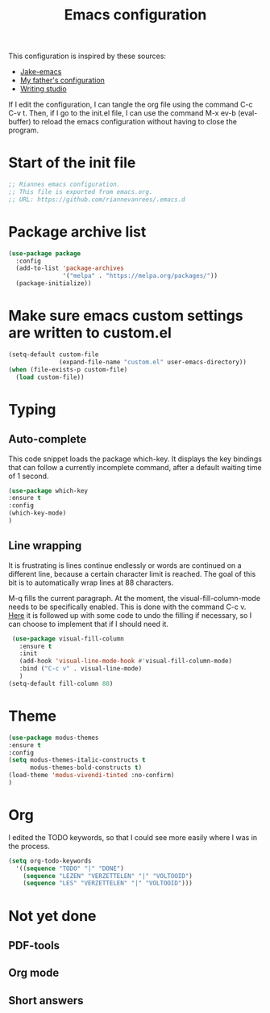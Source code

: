 #+TITLE: Emacs configuration
:PROPERTIES:
#+AUTHOR: Rianne van Rees
#+STARTUP: fold
#+PROPERTY: header-args :results silent :tangle yes
:END:

This configuration is inspired by these sources:

- [[https://github.com/jakebox/jake-emacs/blob/main/jake-emacs/init.el][Jake-emacs]]
- [[https://github.com/reinout/.emacs.d][My father's configuration]]
- [[https://lucidmanager.org/productivity/configure-emacs/][Writing studio]]

If I edit the configuration, I can tangle the org file using the command C-c C-v t. Then, if I go to the init.el file, I can use the command M-x ev-b (eval-buffer) to reload the emacs configuration without having to close the program.

* Start of the init file

#+BEGIN_SRC emacs-lisp :tangle yes
  ;; Riannes emacs configuration.
  ;; This file is exported from emacs.org.
  ;; URL: https://github.com/riannevanrees/.emacs.d
#+END_SRC


* Package archive list

#+begin_src emacs-lisp :tangle yes
  (use-package package
    :config
    (add-to-list 'package-archives
                 '("melpa" . "https://melpa.org/packages/"))
    (package-initialize))
#+end_src


* Make sure emacs custom settings are written to custom.el

#+begin_src emacs-lisp :tangle yes
  (setq-default custom-file
                (expand-file-name "custom.el" user-emacs-directory))
  (when (file-exists-p custom-file)
    (load custom-file))
#+end_src


* Typing

** Auto-complete

This code snippet loads the package which-key. It displays the key bindings that can follow a currently incomplete command, after a default waiting time of 1 second. 

#+begin_src emacs-lisp :tangle yes
  (use-package which-key
  :ensure t
  :config
  (which-key-mode)
  )
#+end_src


** Line wrapping

It is frustrating is lines continue endlessly or words are continued on a different line, because a certain character limit is reached. The goal of this bit is to automatically wrap lines at 88 characters.

M-q fills the current paragraph. At the moment, the visual-fill-column-mode needs to be specifically enabled. This is done with the command C-c v. [[https://github.com/reinout/.emacs.d/blob/main/init.el][Here]] it is followed up with some code to undo the filling if necessary, so I can choose to implement that if I should need it.

#+begin_src emacs-lisp :tangle yes
  (use-package visual-fill-column
    :ensure t
    :init
    (add-hook 'visual-line-mode-hook #'visual-fill-column-mode)
    :bind ("C-c v" . visual-line-mode)
    )
 (setq-default fill-column 80)
#+end_src


* Theme
#+begin_src emacs-lisp :tangle yes
  (use-package modus-themes
  :ensure t
  :config
  (setq modus-themes-italic-constructs t
        modus-themes-bold-constructs t)
  (load-theme 'modus-vivendi-tinted :no-confirm)
  )
#+end_src

* Org

I edited the TODO keywords, so that I could see more easily where I was in the process.

#+begin_src emacs-lisp :tangle yes
  (setq org-todo-keywords
	'((sequence "TODO" "|" "DONE")
	  (sequence "LEZEN" "VERZETTELEN" "|" "VOLTOOID")
	  (sequence "LES" "VERZETTELEN" "|" "VOLTOOID")))
#+end_src

* Not yet done

** PDF-tools

** Org mode

** Short answers
